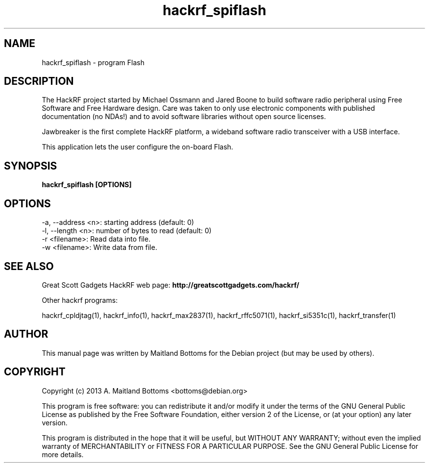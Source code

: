 .TH "hackrf_spiflash" 1 "2013.07.1" HACKRF "User Commands"
.SH NAME
hackrf_spiflash \- program Flash
.SH DESCRIPTION
The HackRF project started by Michael Ossmann and Jared Boone to build
software radio peripheral using Free Software and Free Hardware
design. Care was taken to only use electronic components with
published documentation (no NDAs!) and to avoid software libraries
without open source licenses.
.LP
Jawbreaker is the first complete HackRF platform, a wideband software radio
transceiver with a USB interface.
.LP
This application lets the user configure the on-board Flash.
.SH SYNOPSIS
.B  hackrf_spiflash [OPTIONS]
.SH OPTIONS
.IP "-a, --address <n>: starting address (default: 0)"
.IP "-l, --length <n>: number of bytes to read (default: 0)"
.IP "-r <filename>: Read data into file."
.IP "-w <filename>: Write data from file."
.SH SEE ALSO
Great Scott Gadgets HackRF web page:
.B http://greatscottgadgets.com/hackrf/
.LP
Other hackrf programs:
.sp
hackrf_cpldjtag(1), hackrf_info(1), hackrf_max2837(1), hackrf_rffc5071(1), hackrf_si5351c(1), hackrf_transfer(1)
.SH AUTHOR
This manual page was written by Maitland Bottoms
for the Debian project (but may be used by others).
.SH COPYRIGHT
Copyright (c) 2013 A. Maitland Bottoms <bottoms@debian.org>
.LP
This program is free software: you can redistribute it and/or modify
it under the terms of the GNU General Public License as published by
the Free Software Foundation, either version 2 of the License, or
(at your option) any later version.
.LP
This program is distributed in the hope that it will be useful,
but WITHOUT ANY WARRANTY; without even the implied warranty of
MERCHANTABILITY or FITNESS FOR A PARTICULAR PURPOSE.  See the
GNU General Public License for more details.
